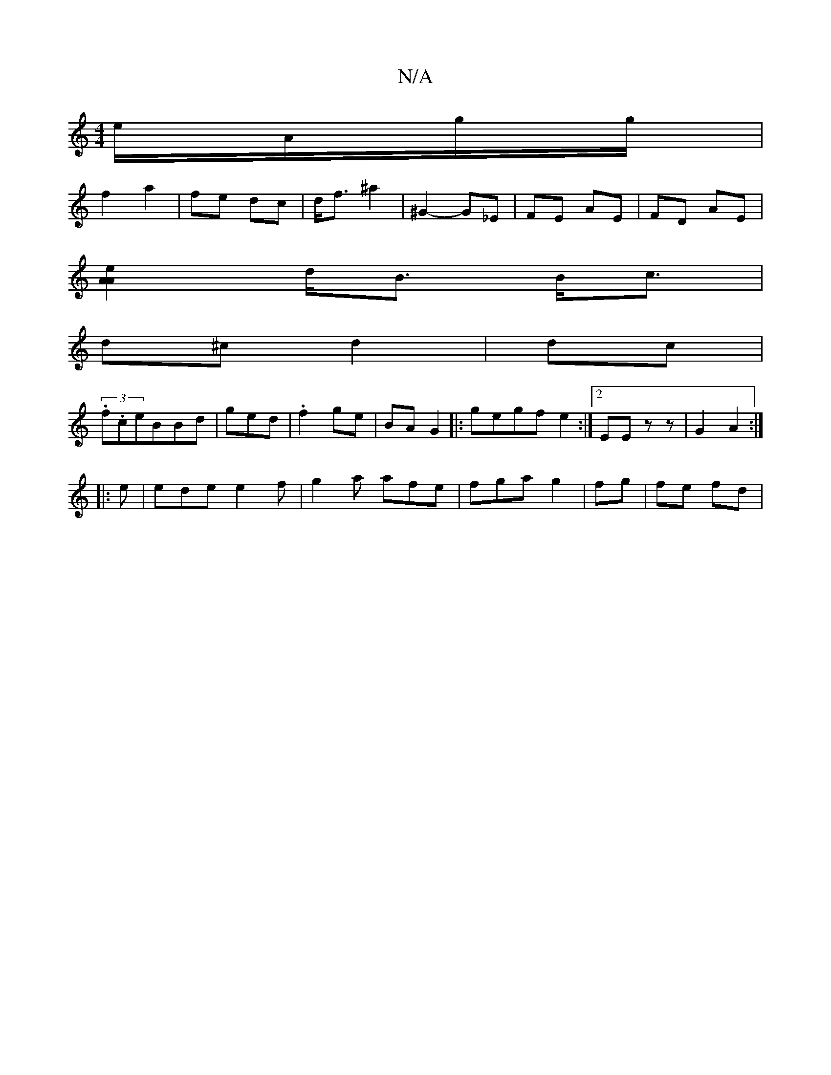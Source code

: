 X:1
T:N/A
M:4/4
R:N/A
K:Cmajor
e/A/g/g/ |
f2 a2 | fe dc | d<f ^a2 | ^G2- G_E | FE AE |FD AE |
[A2A2e2|
d<B B<c |
d^c d2 | dc |
(3.f.ce}BBd|ged | .f2 ge | BA G2 |:gegf e2 :|2 EE zz|G2 A2:|
|: e|ede e2 f|g2 a afe|fga g2|fg | fe fd |
